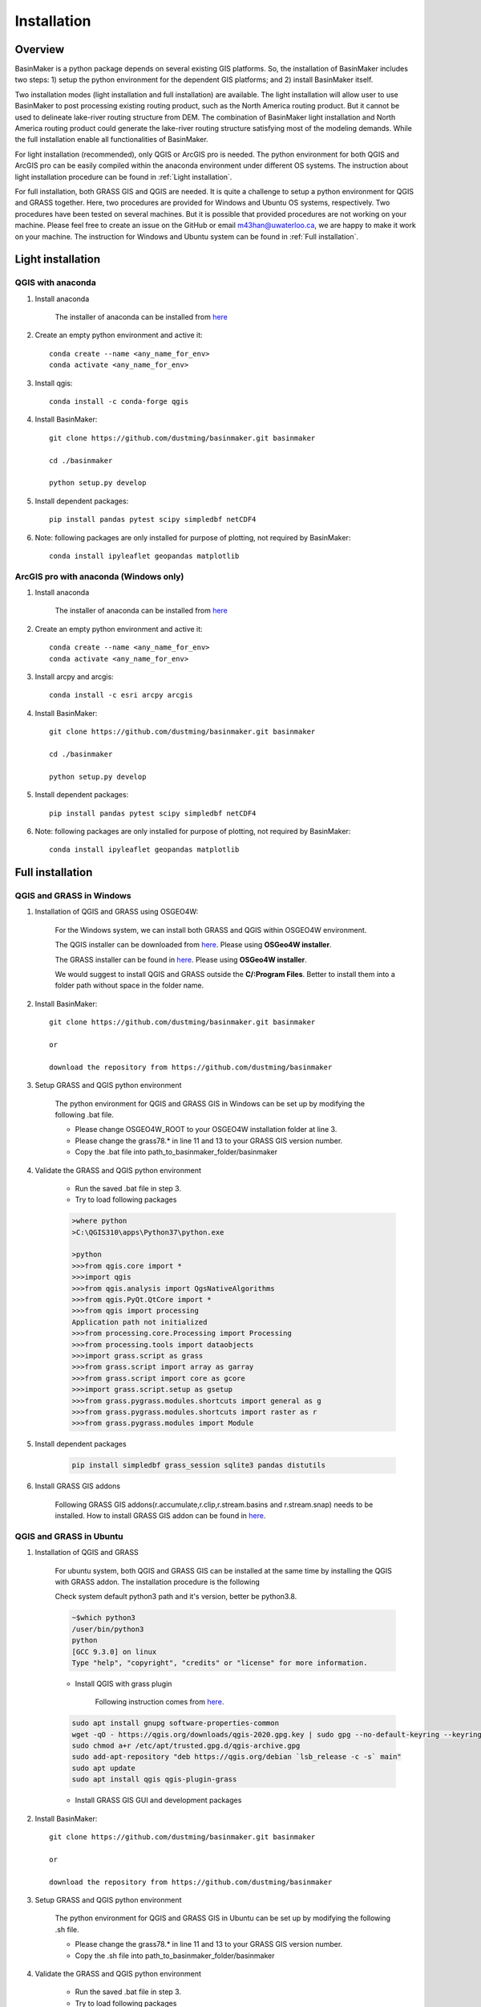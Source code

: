 ============
Installation
============

Overview
========

BasinMaker is a python package depends on several existing GIS platforms. So, the installation of BasinMaker includes two steps: 1) setup the python environment for the dependent GIS platforms; and 2) install BasinMaker itself.

Two installation modes (light installation and full installation) are available. The light installation will allow user to use BasinMaker to post processing existing routing product, such as the North America routing product. But it cannot be used to delineate lake-river routing structure from DEM. The combination of BasinMaker light installation and North America routing product could generate the lake-river routing structure satisfying most of the modeling demands. While the full installation enable all functionalities of BasinMaker.

For light installation (recommended), only QGIS or ArcGIS pro is needed. The python environment for both QGIS and ArcGIS pro can be easily compiled within the anaconda environment under different OS systems. The instruction about light installation procedure can be found in :ref:`Light installation`.  

For full installation, both GRASS GIS and QGIS are needed. It is quite a challenge to setup a python environment for QGIS and GRASS together. Here, two procedures are provided for Windows and Ubuntu OS systems, respectively. Two procedures have been tested on several machines. But it is possible that provided procedures are not working on your machine. Please feel free to create an issue on the GitHub or email m43han@uwaterloo.ca, we are happy to make it work on your machine. The instruction for Windows and Ubuntu system can be found in :ref:`Full installation`.
    

Light installation
==================

QGIS with anaconda
------------------

#. Install anaconda

    The installer of anaconda can be installed from `here <https://www.anaconda.com/>`_


#. Create an empty python environment and active it::  

    conda create --name <any_name_for_env>
    conda activate <any_name_for_env>
   
   
#. Install qgis:: 

    conda install -c conda-forge qgis
   
   
#. Install BasinMaker:: 

    git clone https://github.com/dustming/basinmaker.git basinmaker
   
    cd ./basinmaker
   
    python setup.py develop
   
   
#. Install dependent packages:: 

    pip install pandas pytest scipy simpledbf netCDF4

         
#. Note: following packages are only installed for purpose of plotting, not required by BasinMaker:: 
   
    conda install ipyleaflet geopandas matplotlib



ArcGIS pro with anaconda (Windows only)
---------------------------------------


#. Install anaconda

    The installer of anaconda can be installed from `here <https://www.anaconda.com/>`_


#. Create an empty python environment and active it::  

    conda create --name <any_name_for_env>
    conda activate <any_name_for_env>
   
   
#. Install arcpy and arcgis:: 

    conda install -c esri arcpy arcgis
   
   
#. Install BasinMaker:: 

    git clone https://github.com/dustming/basinmaker.git basinmaker
   
    cd ./basinmaker
   
    python setup.py develop
   
   
#. Install dependent packages:: 

    pip install pandas pytest scipy simpledbf netCDF4

         
#. Note: following packages are only installed for purpose of plotting, not required by BasinMaker:: 
   
    conda install ipyleaflet geopandas matplotlib
    


Full installation
==================

QGIS and GRASS in Windows
-------------------------

#. Installation of QGIS and GRASS using OSGEO4W: 
    
    For the Windows system, we can install both GRASS and QGIS within OSGEO4W environment.  
    
    The QGIS installer can be downloaded from `here <https://qgis.org/en/site/forusers/download.html>`_. Please using **OSGeo4W installer**.
    
    The GRASS installer can be found in `here <https://grass.osgeo.org/download/windows/>`_.  Please using **OSGeo4W installer**.
    
    We would suggest to install QGIS and GRASS outside the **C/:Program Files**. Better to install them into a folder path without space in the folder name.

#. Install BasinMaker:: 

    git clone https://github.com/dustming/basinmaker.git basinmaker
    
    or 
    
    download the repository from https://github.com/dustming/basinmaker
            
#. Setup GRASS and QGIS python environment

    The python environment for QGIS and GRASS GIS in Windows can be set up by modifying the following .bat file. 
    
    * Please change OSGEO4W_ROOT to your OSGEO4W installation folder at line 3.
    * Please change the grass78.* in line 11 and 13 to your GRASS GIS version number.
    * Copy the .bat file into path_to_basinmaker_folder/basinmaker

    .. code-block::
      :linenos:
      
      @echo off
      rem define OSGEO4W_ROOT, change it to your OSGEO4W installation folder
      set OSGEO4W_ROOT=C:\OSGeo4W64
      
      rem setup OSGEO4W environment 
      call "%OSGEO4W_ROOT%\bin\o4w_env.bat"
      call qt5_env.bat
      call py3_env.bat
      
      rem  setup environment variables for GRASS GIS
      set GRASS_ROOT=%OSGEO4W_ROOT%\apps\grass\grass78
      set GISBASE=%GRASS_ROOT%
      set GRASSBIN=%OSGEO4W_ROOT%\bin\grass78.bat
      call "%GRASS_ROOT%\etc\env.bat"
      path %PATH%;%GRASS_ROOT%\lib
      path %PATH%;%GRASS_ROOT%\bin
      path %PATH%;%GRASS_ROOT%\script
      set PYTHONPATH=%GRASS_ROOT%\etc\python;%GRASS_ROOT%\etc\python\grass;%GRASS_ROOT%\etc\python\grass\script;%PYTHONPATH%
      
      rem for qgis 
      path %OSGEO4W_ROOT%\apps\qgis\bin;%PATH%
      set QGIS_PREFIX_PATH=%OSGEO4W_ROOT:\=/%/apps/qgis
      set GDAL_FILENAME_IS_UTF8=YES
      rem Set VSI cache to be used as buffer, see #6448
      set VSI_CACHE=TRUE
      set VSI_CACHE_SIZE=1000000
      set QT_PLUGIN_PATH=%OSGEO4W_ROOT%\apps\qgis\qtplugins;%OSGEO4W_ROOT%\apps\qt5\plugins
      set PYTHONPATH=%OSGEO4W_ROOT%\apps\qgis\python;%OSGEO4W_ROOT%\apps\qgis\python\plugins;%PYTHONPATH%
      
      cd ..
      python setup.py develop 
      
      cmd.exe
    
#. Validate the GRASS and QGIS python environment
     
    * Run the saved .bat file in step 3.
    * Try to load following packages

    .. code-block::
       
      >where python    
      >C:\QGIS310\apps\Python37\python.exe
  
      >python
      >>>from qgis.core import *
      >>>import qgis
      >>>from qgis.analysis import QgsNativeAlgorithms
      >>>from qgis.PyQt.QtCore import *
      >>>from qgis import processing
      Application path not initialized
      >>>from processing.core.Processing import Processing
      >>>from processing.tools import dataobjects
      >>>import grass.script as grass
      >>>from grass.script import array as garray
      >>>from grass.script import core as gcore
      >>>import grass.script.setup as gsetup
      >>>from grass.pygrass.modules.shortcuts import general as g
      >>>from grass.pygrass.modules.shortcuts import raster as r
      >>>from grass.pygrass.modules import Module
      
      
#. Install dependent packages

    .. code-block::

      pip install simpledbf grass_session sqlite3 pandas distutils


#. Install GRASS GIS addons

    Following GRASS GIS addons(r.accumulate,r.clip,r.stream.basins and r.stream.snap) needs to be installed. How to install GRASS GIS addon 
    can be found in `here <https://grass.osgeo.org/download/addons/>`_. 
  


QGIS and GRASS in Ubuntu
------------------------
    
#. Installation of QGIS and GRASS 
    
    For ubuntu system, both QGIS and GRASS GIS can be installed at the same time by installing the QGIS with GRASS addon. 
    The installation procedure is the following
    
    Check system default python3 path and it's version, better be python3.8. 
    
    .. code-block::
    
      ~$which python3 
      /user/bin/python3
      python 
      [GCC 9.3.0] on linux
      Type "help", "copyright", "credits" or "license" for more information.
    
    * Install QGIS with grass plugin 
    
        Following instruction comes from `here <https://qgis.org/en/site/forusers/alldownloads.html#debian-ubuntu>`_. 
    
    .. code-block::
    
      sudo apt install gnupg software-properties-common
      wget -qO - https://qgis.org/downloads/qgis-2020.gpg.key | sudo gpg --no-default-keyring --keyring gnupg-ring:/etc/apt/trusted.gpg.d/qgis-archive.gpg --import
      sudo chmod a+r /etc/apt/trusted.gpg.d/qgis-archive.gpg
      sudo add-apt-repository "deb https://qgis.org/debian `lsb_release -c -s` main"
      sudo apt update
      sudo apt install qgis qgis-plugin-grass
      
    * Install GRASS GIS GUI and development packages 
    
    .. code-block::bash
      
      sudo apt install grass-gui ### install grass GUI 
      sudo apt install grass-dev ### install grass development package        

#. Install BasinMaker::

    git clone https://github.com/dustming/basinmaker.git basinmaker
    
    or 
    
    download the repository from https://github.com/dustming/basinmaker

#. Setup GRASS and QGIS python environment

    The python environment for QGIS and GRASS GIS in Ubuntu can be set up by modifying the following .sh file. 
    
    * Please change the grass78.* in line 11 and 13 to your GRASS GIS version number.
    * Copy the .sh file into path_to_basinmaker_folder/basinmaker

    .. code-block::
      :linenos:
      
      export GISBASE='/usr/lib/grass78'
      export QGISPrefixPath='/usr'
      
      export PYTHONPATH=$PYTHONPATH:'/usr/lib/grass78/etc/python'  ### folder has a grass folder
      export PYTHONPATH=$PYTHONPATH:'/usr/share/qgis/python/plugins' ## folder has db_manager and processing
      export PYTHONPATH=$PYTHONPATH:'/usr/share/qgis/python' ## folder has plugin and console 
            
      cd ..
      python setup.py develop 
      
#. Validate the GRASS and QGIS python environment
     
    * Run the saved .bat file in step 3.
    * Try to load following packages

    .. code-block::
       
      >where python    
      >C:\QGIS310\apps\Python37\python.exe
  
      >python
      >>>from qgis.core import *
      >>>import qgis
      >>>from qgis.analysis import QgsNativeAlgorithms
      >>>from qgis.PyQt.QtCore import *
      >>>from qgis import processing
      Application path not initialized
      >>>from processing.core.Processing import Processing
      >>>from processing.tools import dataobjects
      >>>import grass.script as grass
      >>>from grass.script import array as garray
      >>>from grass.script import core as gcore
      >>>import grass.script.setup as gsetup
      >>>from grass.pygrass.modules.shortcuts import general as g
      >>>from grass.pygrass.modules.shortcuts import raster as r
      >>>from grass.pygrass.modules import Module

#. Install dependent packages

    .. code-block::

      pip install simpledbf grass_session sqlite3 pandas distutils


#. Install GRASS GIS addons

    Following GRASS GIS addons(r.accumulate,r.clip,r.stream.basins and r.stream.snap) needs to be installed. How to install GRASS GIS addon 
    can be found in `here <https://grass.osgeo.org/download/addons/>`_.     

